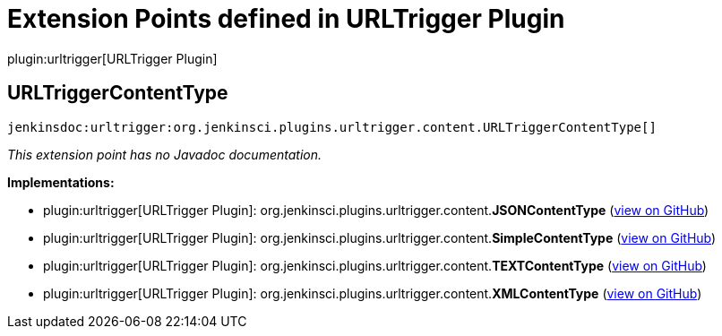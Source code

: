 = Extension Points defined in URLTrigger Plugin

plugin:urltrigger[URLTrigger Plugin]

== URLTriggerContentType
`jenkinsdoc:urltrigger:org.jenkinsci.plugins.urltrigger.content.URLTriggerContentType[]`

_This extension point has no Javadoc documentation._

**Implementations:**

* plugin:urltrigger[URLTrigger Plugin]: org.+++<wbr/>+++jenkinsci.+++<wbr/>+++plugins.+++<wbr/>+++urltrigger.+++<wbr/>+++content.+++<wbr/>+++**JSONContentType** (link:https://github.com/jenkinsci/urltrigger-plugin/search?q=JSONContentType&type=Code[view on GitHub])
* plugin:urltrigger[URLTrigger Plugin]: org.+++<wbr/>+++jenkinsci.+++<wbr/>+++plugins.+++<wbr/>+++urltrigger.+++<wbr/>+++content.+++<wbr/>+++**SimpleContentType** (link:https://github.com/jenkinsci/urltrigger-plugin/search?q=SimpleContentType&type=Code[view on GitHub])
* plugin:urltrigger[URLTrigger Plugin]: org.+++<wbr/>+++jenkinsci.+++<wbr/>+++plugins.+++<wbr/>+++urltrigger.+++<wbr/>+++content.+++<wbr/>+++**TEXTContentType** (link:https://github.com/jenkinsci/urltrigger-plugin/search?q=TEXTContentType&type=Code[view on GitHub])
* plugin:urltrigger[URLTrigger Plugin]: org.+++<wbr/>+++jenkinsci.+++<wbr/>+++plugins.+++<wbr/>+++urltrigger.+++<wbr/>+++content.+++<wbr/>+++**XMLContentType** (link:https://github.com/jenkinsci/urltrigger-plugin/search?q=XMLContentType&type=Code[view on GitHub])


